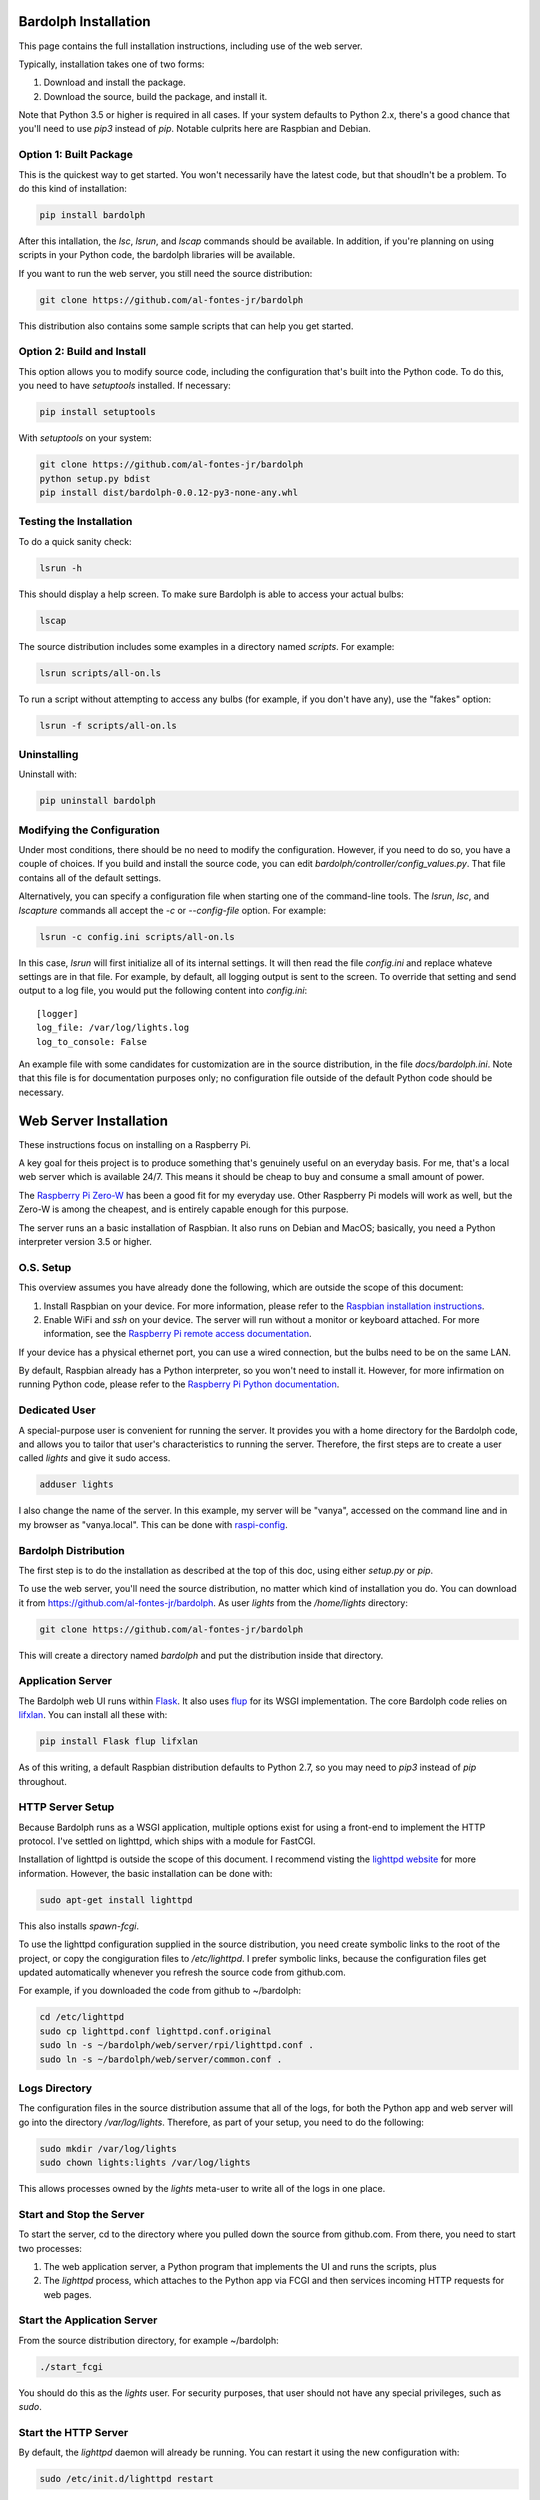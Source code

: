.. _installation:

Bardolph Installation
#####################

.. image:: logo.png

This page contains the full installation instructions, including use
of the web server.

Typically, installation takes one of two forms:

#. Download and install the package.
#. Download the source, build the package, and install it.

Note that Python 3.5 or higher is required in all cases. If your system
defaults to Python 2.x, there's a good chance that you'll need to use
`pip3` instead of `pip`. Notable culprits here are Raspbian and Debian.


Option 1: Built Package
=======================
This is the quickest way to get started. You won't necessarily have the
latest code, but that shoudln't be a problem. To do this kind of installation:

.. code-block:: bash

  pip install bardolph


After this intallation, the `lsc`, `lsrun`, and `lscap` commands should be
available. In addition, if you're planning on using scripts in your Python
code, the bardolph libraries will be available.

If you want to run the web server, you still need the source distribution:

.. code-block:: bash

  git clone https://github.com/al-fontes-jr/bardolph

  
This distribution also contains some sample scripts that can help you
get started.

Option 2: Build and Install
===========================
This option allows you to modify source code, including the configuration that's
built into the Python code. To do this, you need to have `setuptools` installed.
If necessary:

.. code-block:: bash

  pip install setuptools 

With `setuptools` on your system:

.. code-block:: bash

  git clone https://github.com/al-fontes-jr/bardolph
  python setup.py bdist 
  pip install dist/bardolph-0.0.12-py3-none-any.whl 

Testing the Installation
========================
To do a quick sanity check:

.. code-block:: bash

  lsrun -h

This should display a help screen. To make sure Bardolph is able to access
your actual bulbs:

.. code-block:: bash

  lscap

The source distribution includes some examples in a directory named `scripts`.
For example:

.. code-block:: bash 

  lsrun scripts/all-on.ls

To run a script without attempting to access any bulbs (for example, if you
don't have any), use the "fakes" option:

.. code-block:: bash 

  lsrun -f scripts/all-on.ls

Uninstalling
============
Uninstall with:

.. code-block:: bash 

  pip uninstall bardolph

Modifying the Configuration
===========================
Under most conditions, there should be no need to modify the configuration.
However, if you need to do so, you have a couple of choices. If you build
and install the source code, you can edit
`bardolph/controller/config_values.py`. That file contains all of the
default settings.

Alternatively, you can specify a configuration file when starting one of
the command-line tools. The `lsrun`, `lsc`, and `lscapture` commands
all accept the `-c` or `--config-file` option. For example:

.. code-block:: bash 

  lsrun -c config.ini scripts/all-on.ls


In this case, `lsrun` will first initialize all of its internal settings. It
will then read the file `config.ini` and replace whateve settings are in that
file. For example, by default, all logging output is sent to the screen.
To override that setting and send output to a log file, you would put the
following content into `config.ini`::

  [logger]
  log_file: /var/log/lights.log
  log_to_console: False

An example file with some candidates for customization are in the source
distribution, in the file `docs/bardolph.ini`. Note that this file is
for documentation purposes only; no configuration file outside of the
default Python code should be necessary.

Web Server Installation
#######################
These instructions focus on installing on a Raspberry Pi.

A key goal for theis project is to produce something that's
genuinely useful on an everyday basis. For me, that's a
local web server which is available 24/7. This means it
should be cheap to buy and consume a small amount of power.

The `Raspberry Pi Zero-W <https://www.raspberrypi.org/products/raspberry-pi-zero-w>`_
has been a good fit for my everyday use. Other Raspberry Pi models will 
work as well, but the Zero-W is among the cheapest, and is entirely capable
enough for this purpose.

The server runs an a basic installation of Raspbian. It also runs on Debian and
MacOS; basically, you need a Python interpreter version 3.5 or higher.

O.S. Setup
==========
This overview assumes you have already done the following, which are outside
the scope of this document:

#. Install Raspbian on your device. For more information, please refer to the
   `Raspbian installation instructions
   <https://www.raspberrypi.org/documentation/installation>`_.
#. Enable WiFi and `ssh` on your device. The server will run without a monitor
   or keyboard attached. For more information, see the
   `Raspberry Pi remote access documentation
   <https://www.raspberrypi.org/documentation/remote-access/ssh/>`_.
   
If your device has a physical ethernet port, you can use a wired
connection, but the bulbs need to be on the same LAN.

By default, Raspbian already has a Python interpreter, so you won't need to
install it. However, for more infirmation on running Python code,
please refer to the
`Raspberry Pi Python documentation
<https://www.raspberrypi.org/documentation/usage/python>`_.

Dedicated User
==============
A special-purpose user is convenient for running the server.
It provides you with a home directory for the Bardolph code, and allows
you to tailor that user's characteristics to running the server.
Therefore, the first steps are to create a user called `lights` and give it
sudo access.

.. code-block:: bash

  adduser lights

I also change the name of the server. In this example, my server will be
"vanya", accessed on the command line and in my browser as
"vanya.local". This can be done with
`raspi-config <https://www.raspberrypi.org/documentation/configuration/raspi-config.md>`_.

Bardolph Distribution
=====================
The first step is to do the installation as described at the top of
this doc, using either `setup.py` or `pip`.

To use the web server, you'll need the source distribution, no matter
which kind of installation you do. You can download it from
https://github.com/al-fontes-jr/bardolph.
As user `lights` from the `/home/lights` directory:

.. code-block:: bash

  git clone https://github.com/al-fontes-jr/bardolph

This will create a directory named `bardolph` and put the distribution
inside that directory.

Application Server
==================
The Bardolph web UI runs within 
`Flask <https://palletsprojects.com/p/flask>`_. It also uses 
`flup <https://www.saddi.com/software/flup>`_ for its WSGI implementation. 
The core Bardolph code relies on `lifxlan <https://pypi.org/project/lifxlan>`_.
You  can install all these with:

.. code-block:: bash

  pip install Flask flup lifxlan

As of this writing, a default Raspbian distribution defaults to Python 2.7, 
so you may need to `pip3` instead of `pip` throughout. 

HTTP Server Setup
=================
Because Bardolph runs as a WSGI application, multiple options exist for
using a front-end to implement the HTTP protocol. I've settled on lighttpd,
which ships with a module for FastCGI.

Installation of lighttpd is outside the scope of this document. I recommend
visting the `lighttpd website <https://www.lighttpd.net>`_
for more information. However, the basic installation can be done with:

.. code-block:: bash

  sudo apt-get install lighttpd

This also installs `spawn-fcgi`.

To use the lighttpd configuration supplied in the source distribution,
you need create symbolic links to the root of the project, or copy the
congiguration files to `/etc/lighttpd`. I prefer symbolic links, because
the configuration files get updated automatically whenever you refresh
the source code from github.com.

For example, if you downloaded the code from github to ~/bardolph:

.. code-block:: bash

  cd /etc/lighttpd
  sudo cp lighttpd.conf lighttpd.conf.original
  sudo ln -s ~/bardolph/web/server/rpi/lighttpd.conf .
  sudo ln -s ~/bardolph/web/server/common.conf .

Logs Directory
==============
The configuration files in the source distribution assume that all
of the logs, for both the Python app
and web server will go into the directory `/var/log/lights`. Therefore,
as part of your setup, you need to do the following:

.. code-block:: bash

  sudo mkdir /var/log/lights
  sudo chown lights:lights /var/log/lights

This allows processes owned by the `lights` meta-user to write all of the
logs in one place.

Start and Stop the Server
=========================
To start the server, cd to the directory where you pulled down the source
from github.com. From there, you need to start two processes:

#. The web application server, a Python program that implements
   the UI and runs the scripts, plus
#. The `lighttpd` process, which attaches to the Python app via FCGI and then
   services incoming HTTP requests for web pages.

Start the Application Server
============================
From the source distribution directory, for example ~/bardolph:

.. code-block:: bash

  ./start_fcgi

You should do this as the `lights` user. For security purposes, that user should
not have any special privileges, such as `sudo`.

Start the HTTP Server
=====================
By default, the `lighttpd` daemon will already be running. You can restart
it using the new configuration with:

.. code-block:: bash

  sudo /etc/init.d/lighttpd restart


If all goes well, you should be able to access the home page. Because
I've named my server "vanya" with raspi-config, I access it at
http://vanya.local.

Stopping
========
To stop and start the HTTP server in separate steps:

.. code-block:: bash

  sudo /etc/init.d/lighttpd stop
  sudo /etc/init.d/lighttpd start


I don't have an elegant way to stop the FCGI process, so:

.. code-block:: bash

  killall python3

or

.. code-block:: bash

  killall python
